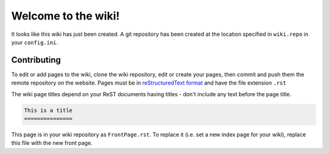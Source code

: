 Welcome to the wiki!
====================

It looks like this wiki has just been created. A git repository has been created
at the location specified in ``wiki.repo`` in your ``config.ini``.

Contributing
------------

To edit or add pages to the wiki, clone the wiki repository, edit or create your
pages, then commit and push them the remote repository on the website. Pages
must be in `reStructuredText format`_ and have the file extension ``.rst``

.. _reStructuredText format: http://docutils.sourceforge.net/rst.html

The wiki page titles depend on your ReST documents having titles - don't include
any text before the page title.

.. code:: rest

   This is a title
   ===============

This page is in your wiki repository as ``FrontPage.rst``. To replace it (i.e.
set a new index page for your wiki), replace this file with the new front page.
